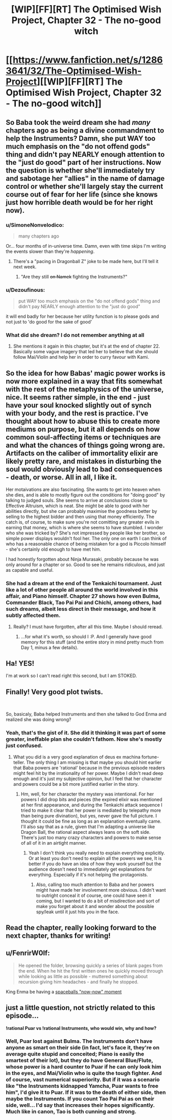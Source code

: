 #+TITLE: [WIP][FF][RT] The Optimised Wish Project, Chapter 32 - The no-good witch

* [[https://www.fanfiction.net/s/12863641/32/The-Optimised-Wish-Project][[WIP][FF][RT] The Optimised Wish Project, Chapter 32 - The no-good witch]]
:PROPERTIES:
:Author: SimoneNonvelodico
:Score: 53
:DateUnix: 1597160217.0
:DateShort: 2020-Aug-11
:FlairText: WIP
:END:

** So Baba took the weird dream she had /many/ chapters ago as being a divine commandment to help the Instruments? Damn, she put WAY too much emphasis on the "do not offend gods" thing and didn't pay NEARLY enough attention to the "just do good" part of her instructions. Now the question is whether she'll immediately try and sabotage her "allies" in the name of damage control or whether she'll largely stay the current course out of fear for her life (since she knows just how horrible death would be for her right now).
:PROPERTIES:
:Author: Don_Alverzo
:Score: 13
:DateUnix: 1597165996.0
:DateShort: 2020-Aug-11
:END:

*** u/SimoneNonvelodico:
#+begin_quote
  many chapters ago
#+end_quote

Or... four months of in-universe time. Damn, even with time skips I'm writing the events slower than they're /happening/.
:PROPERTIES:
:Author: SimoneNonvelodico
:Score: 14
:DateUnix: 1597167831.0
:DateShort: 2020-Aug-11
:END:

**** There's a "pacing in Dragonball Z" joke to be made here, but I'll tell it next week.
:PROPERTIES:
:Author: Chosen_Pun
:Score: 9
:DateUnix: 1597345055.0
:DateShort: 2020-Aug-13
:END:

***** "Are they still +on Namek+ fighting the Instruments?"
:PROPERTIES:
:Author: SimoneNonvelodico
:Score: 5
:DateUnix: 1597351500.0
:DateShort: 2020-Aug-14
:END:


*** u/Dezoufinous:
#+begin_quote
  put WAY too much emphasis on the "do not offend gods" thing and didn't pay NEARLY enough attention to the "just do good"
#+end_quote

it will end badly for her because her utility function is to please gods and not just to 'do good for the sake of good'
:PROPERTIES:
:Author: Dezoufinous
:Score: 5
:DateUnix: 1597261342.0
:DateShort: 2020-Aug-13
:END:


*** What did she dream? I do not remember anything at all
:PROPERTIES:
:Author: Ceres_Golden_Cross
:Score: 3
:DateUnix: 1597190890.0
:DateShort: 2020-Aug-12
:END:

**** She mentions it again in this chapter, but it's at the end of chapter 22. Basically some vague imagery that led her to believe that she should follow Mai/Violin and help her in order to curry favour with Kami.
:PROPERTIES:
:Author: SimoneNonvelodico
:Score: 5
:DateUnix: 1597238914.0
:DateShort: 2020-Aug-12
:END:


** So the idea for how Babas' magic power works is now more explained in a way that fits somewhat with the rest of the metaphysics of the universe, nice. It seems rather simple, in the end - just have your soul knocked slightly out of synch with your body, and the rest is practice. I've thought about how to abuse this to create more mediums on purpose, but it all depends on how common soul-affecting items or techniques are and what the chances of things going wrong are. Artifacts on the caliber of immortality elixir are likely pretty rare, and mistakes in disturbing the soul would obviously lead to bad consequences - death, or worse. All in all, I like it.

Her motaivations are also fascinating. She wants to get into heaven when she dies, and is able to mostly figure out the conditions for "doing good" by talking to judged souls. She seems to arrive at conclusions close to Effective Altruism, which is neat. She might be able to good with her abilities directly, but she can probably maximise the goodness better by selling to the highest bidder and then using that money efficiently. The catch is, of course, to make sure you're not comitting any greater evils in earning that money, which is where she seems to have stumbled. I wonder who she was tricked by? She's not impressed by people like her brother, so simple power displays wouldn't fool her. The only one on earth I can think of who has a reasonable chance of being mistaken for a god is Piccolo himself - she's certainly old enough to have met him.

I had honestly forgotten about Ninja Murasaki, probably because he was only around for a chapter or so. Good to see he remains ridiculous, and just as capable and useful.
:PROPERTIES:
:Author: Grasmel
:Score: 7
:DateUnix: 1597166614.0
:DateShort: 2020-Aug-11
:END:

*** She had a dream at the end of the Tenkaichi tournament. Just like a lot of other people all around the world involved in this affair, and Piano himself. Chapter 27 shows how even Bulma, Commander Black, Tao Pai Pai and Chichi, among others, had such dreams, albeit less direct in their message, and how it subtly affected them.
:PROPERTIES:
:Author: SimoneNonvelodico
:Score: 5
:DateUnix: 1597167754.0
:DateShort: 2020-Aug-11
:END:

**** Really? I must have forgotten, after all this time. Maybe I should reread.
:PROPERTIES:
:Author: Grasmel
:Score: 4
:DateUnix: 1597168099.0
:DateShort: 2020-Aug-11
:END:

***** ...for what it's worth, so should I :P. And I generally have good memory for this stuff (and the entire story in mind pretty much from Day 1, minus a few details).
:PROPERTIES:
:Author: SimoneNonvelodico
:Score: 3
:DateUnix: 1597168331.0
:DateShort: 2020-Aug-11
:END:


** Ha! YES!

I'm at work so I can't read right this second, but I am STOKED.
:PROPERTIES:
:Author: Slinkinator
:Score: 5
:DateUnix: 1597164639.0
:DateShort: 2020-Aug-11
:END:


** Finally! Very good plot twists.

​

So, basicaly, Baba helped Instruments and then she talked to God Enma and realized she was doing wrong?
:PROPERTIES:
:Author: Dezoufinous
:Score: 3
:DateUnix: 1597237419.0
:DateShort: 2020-Aug-12
:END:

*** Yeah, that's the gist of it. She did it thinking it was part of some greater, ineffable plan she couldn't fathom. Now she's mostly just confused.
:PROPERTIES:
:Author: SimoneNonvelodico
:Score: 2
:DateUnix: 1597238820.0
:DateShort: 2020-Aug-12
:END:

**** What you did is a very good explanation of deus ex machina fortune-teller. The only thing I am missing is that maybe you should hint earlier that Baba powers are 'rational' because in the previous episode readers might feel hit by the irrationality of her power. Maybe I didn't read deep enough and it's just my subjective opinion, but I feel that her character and powers could be a bit more justified earlier in the story.
:PROPERTIES:
:Author: Dezoufinous
:Score: 2
:DateUnix: 1597259588.0
:DateShort: 2020-Aug-12
:END:

***** Hm, well, for her character the mystery was intentional. For her powers I did drop bits and pieces (the expired elixir was mentioned at her first appearance, and during the Tenkaichi attack sequence I tried to make it clear that her power is mediated by telepathy more than being pure divination), but yes, never gave the full picture. I thought it could be fine as long as an explanation eventually came. I'll also say that as a rule, given that I'm adapting a universe like Dragon Ball, the rational aspect always leans on the soft side. There's just too many crazy characters and powers to make sense of all of it in an airtight manner.
:PROPERTIES:
:Author: SimoneNonvelodico
:Score: 6
:DateUnix: 1597263134.0
:DateShort: 2020-Aug-13
:END:

****** Yeah I don't think you really need to explain everything explicitly. Or at least you don't need to explain all the powers we see, It is better if you do have an idea of how they work yourself but the audience doesn't need to immediately get explanations for everything. Especially if it's not helping the protagonists.
:PROPERTIES:
:Author: crivtox
:Score: 4
:DateUnix: 1597323202.0
:DateShort: 2020-Aug-13
:END:

******* Also, calling too much attention to Baba and her powers might have made her involvement more obvious. I didn't want to outright conceal it of course, one could have seen it coming, but I wanted to do a bit of misdirection and sort of make you forget about it and wonder about the possible spy/leak until it just hits you in the face.
:PROPERTIES:
:Author: SimoneNonvelodico
:Score: 5
:DateUnix: 1597328600.0
:DateShort: 2020-Aug-13
:END:


** Read the chapter, really looking forward to the next chapter, thanks for writing!
:PROPERTIES:
:Author: michaelos22
:Score: 3
:DateUnix: 1597166117.0
:DateShort: 2020-Aug-11
:END:


** u/FenrirW0lf:
#+begin_quote
  He opened the folder, browsing quickly a series of blank pages from the end. When he hit the first written ones he quickly moved through while looking as little as possible - muttered something about recursion giving him headaches - and finally he stopped.
#+end_quote

King Enma be having a [[https://www.youtube.com/watch?v=gNIwlRClHsQ][spaceballs "now-now" moment]]
:PROPERTIES:
:Author: FenrirW0lf
:Score: 3
:DateUnix: 1597523995.0
:DateShort: 2020-Aug-16
:END:


** just a little question, not strictly related to this episode...

*!rational Puar vs !rational Instruments, who would win, why and how?*
:PROPERTIES:
:Author: Dezoufinous
:Score: 2
:DateUnix: 1597259650.0
:DateShort: 2020-Aug-12
:END:

*** Well, Puar lost against Bulma. The Instruments don't have anyone as smart on their side (in fact, let's face it, they're on average quite stupid and conceited; Piano is easily the smartest of their lot), but they do have General Blue/Flute, whose power is a hard counter to Puar if he can only look him in the eyes, and Mai/Violin who is quite the tough fighter. And of course, vast numerical superiority. But if it was a scenario like "the Instruments kidnapped Yamcha, Puar wants to free him", I'd give it to Puar. If it was to the death of either side, then maybe the Instruments. If you count Tao Pai Pai as on their side, well... I'd say that increases their hopes significantly. Much like in canon, Tao is both cunning and strong.
:PROPERTIES:
:Author: SimoneNonvelodico
:Score: 2
:DateUnix: 1597262939.0
:DateShort: 2020-Aug-13
:END:
